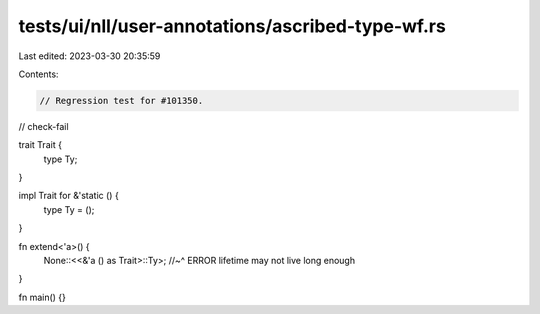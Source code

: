tests/ui/nll/user-annotations/ascribed-type-wf.rs
=================================================

Last edited: 2023-03-30 20:35:59

Contents:

.. code-block:: rs

    // Regression test for #101350.
// check-fail

trait Trait {
    type Ty;
}

impl Trait for &'static () {
    type Ty = ();
}

fn extend<'a>() {
    None::<<&'a () as Trait>::Ty>;
    //~^ ERROR lifetime may not live long enough
}

fn main() {}


